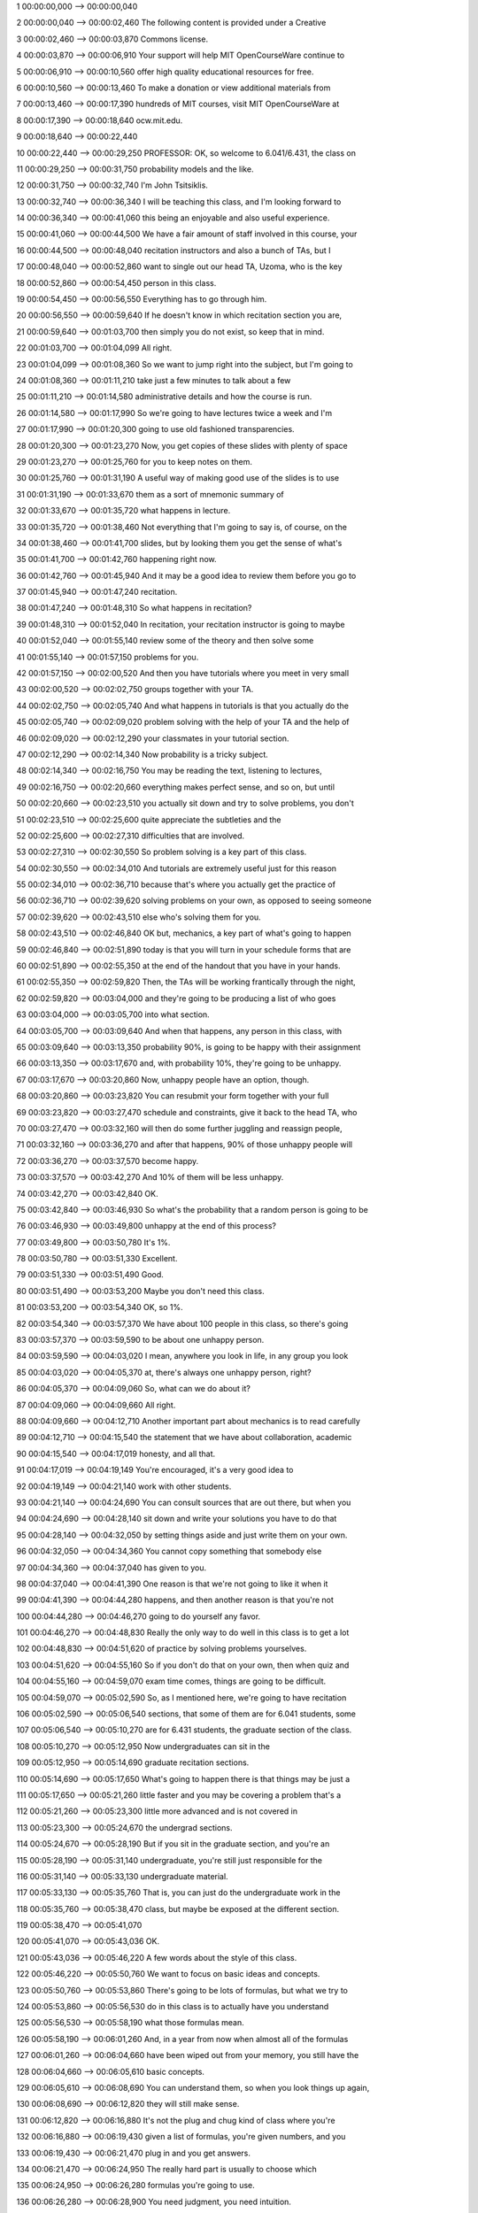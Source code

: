 1
00:00:00,000 --> 00:00:00,040

2
00:00:00,040 --> 00:00:02,460
The following content is
provided under a Creative

3
00:00:02,460 --> 00:00:03,870
Commons license.

4
00:00:03,870 --> 00:00:06,910
Your support will help MIT
OpenCourseWare continue to

5
00:00:06,910 --> 00:00:10,560
offer high quality educational
resources for free.

6
00:00:10,560 --> 00:00:13,460
To make a donation or view
additional materials from

7
00:00:13,460 --> 00:00:17,390
hundreds of MIT courses, visit
MIT OpenCourseWare at

8
00:00:17,390 --> 00:00:18,640
ocw.mit.edu.

9
00:00:18,640 --> 00:00:22,440

10
00:00:22,440 --> 00:00:29,250
PROFESSOR: OK, so welcome to
6.041/6.431, the class on

11
00:00:29,250 --> 00:00:31,750
probability models
and the like.

12
00:00:31,750 --> 00:00:32,740
I'm John Tsitsiklis.

13
00:00:32,740 --> 00:00:36,340
I will be teaching this class,
and I'm looking forward to

14
00:00:36,340 --> 00:00:41,060
this being an enjoyable and
also useful experience.

15
00:00:41,060 --> 00:00:44,500
We have a fair amount of staff
involved in this course, your

16
00:00:44,500 --> 00:00:48,040
recitation instructors and also
a bunch of TAs, but I

17
00:00:48,040 --> 00:00:52,860
want to single out our head
TA, Uzoma, who is the key

18
00:00:52,860 --> 00:00:54,450
person in this class.

19
00:00:54,450 --> 00:00:56,550
Everything has to
go through him.

20
00:00:56,550 --> 00:00:59,640
If he doesn't know in which
recitation section you are,

21
00:00:59,640 --> 00:01:03,700
then simply you do not exist,
so keep that in mind.

22
00:01:03,700 --> 00:01:04,099
All right.

23
00:01:04,099 --> 00:01:08,360
So we want to jump right into
the subject, but I'm going to

24
00:01:08,360 --> 00:01:11,210
take just a few minutes
to talk about a few

25
00:01:11,210 --> 00:01:14,580
administrative details and
how the course is run.

26
00:01:14,580 --> 00:01:17,990
So we're going to have lectures
twice a week and I'm

27
00:01:17,990 --> 00:01:20,300
going to use old fashioned
transparencies.

28
00:01:20,300 --> 00:01:23,270
Now, you get copies of these
slides with plenty of space

29
00:01:23,270 --> 00:01:25,760
for you to keep notes on them.

30
00:01:25,760 --> 00:01:31,190
A useful way of making good use
of the slides is to use

31
00:01:31,190 --> 00:01:33,670
them as a sort of mnemonic
summary of

32
00:01:33,670 --> 00:01:35,720
what happens in lecture.

33
00:01:35,720 --> 00:01:38,460
Not everything that I'm going
to say is, of course, on the

34
00:01:38,460 --> 00:01:41,700
slides, but by looking them you
get the sense of what's

35
00:01:41,700 --> 00:01:42,760
happening right now.

36
00:01:42,760 --> 00:01:45,940
And it may be a good idea to
review them before you go to

37
00:01:45,940 --> 00:01:47,240
recitation.

38
00:01:47,240 --> 00:01:48,310
So what happens in recitation?

39
00:01:48,310 --> 00:01:52,040
In recitation, your recitation
instructor is going to maybe

40
00:01:52,040 --> 00:01:55,140
review some of the theory
and then solve some

41
00:01:55,140 --> 00:01:57,150
problems for you.

42
00:01:57,150 --> 00:02:00,520
And then you have tutorials
where you meet in very small

43
00:02:00,520 --> 00:02:02,750
groups together with your TA.

44
00:02:02,750 --> 00:02:05,740
And what happens in tutorials
is that you actually do the

45
00:02:05,740 --> 00:02:09,020
problem solving with the help
of your TA and the help of

46
00:02:09,020 --> 00:02:12,290
your classmates in your
tutorial section.

47
00:02:12,290 --> 00:02:14,340
Now probability is
a tricky subject.

48
00:02:14,340 --> 00:02:16,750
You may be reading the text,
listening to lectures,

49
00:02:16,750 --> 00:02:20,660
everything makes perfect sense,
and so on, but until

50
00:02:20,660 --> 00:02:23,510
you actually sit down and try
to solve problems, you don't

51
00:02:23,510 --> 00:02:25,600
quite appreciate the
subtleties and the

52
00:02:25,600 --> 00:02:27,310
difficulties that
are involved.

53
00:02:27,310 --> 00:02:30,550
So problem solving is a key
part of this class.

54
00:02:30,550 --> 00:02:34,010
And tutorials are extremely
useful just for this reason

55
00:02:34,010 --> 00:02:36,710
because that's where you
actually get the practice of

56
00:02:36,710 --> 00:02:39,620
solving problems on your own,
as opposed to seeing someone

57
00:02:39,620 --> 00:02:43,510
else who's solving
them for you.

58
00:02:43,510 --> 00:02:46,840
OK but, mechanics, a key part
of what's going to happen

59
00:02:46,840 --> 00:02:51,890
today is that you will turn in
your schedule forms that are

60
00:02:51,890 --> 00:02:55,350
at the end of the handout that
you have in your hands.

61
00:02:55,350 --> 00:02:59,820
Then, the TAs will be working
frantically through the night,

62
00:02:59,820 --> 00:03:04,000
and they're going to be
producing a list of who goes

63
00:03:04,000 --> 00:03:05,700
into what section.

64
00:03:05,700 --> 00:03:09,640
And when that happens, any
person in this class, with

65
00:03:09,640 --> 00:03:13,350
probability 90%, is going to be
happy with their assignment

66
00:03:13,350 --> 00:03:17,670
and, with probability 10%,
they're going to be unhappy.

67
00:03:17,670 --> 00:03:20,860
Now, unhappy people have
an option, though.

68
00:03:20,860 --> 00:03:23,820
You can resubmit your form
together with your full

69
00:03:23,820 --> 00:03:27,470
schedule and constraints, give
it back to the head TA, who

70
00:03:27,470 --> 00:03:32,160
will then do some further
juggling and reassign people,

71
00:03:32,160 --> 00:03:36,270
and after that happens, 90% of
those unhappy people will

72
00:03:36,270 --> 00:03:37,570
become happy.

73
00:03:37,570 --> 00:03:42,270
And 10% of them will
be less unhappy.

74
00:03:42,270 --> 00:03:42,840
OK.

75
00:03:42,840 --> 00:03:46,930
So what's the probability that a
random person is going to be

76
00:03:46,930 --> 00:03:49,800
unhappy at the end
of this process?

77
00:03:49,800 --> 00:03:50,780
It's 1%.

78
00:03:50,780 --> 00:03:51,330
Excellent.

79
00:03:51,330 --> 00:03:51,490
Good.

80
00:03:51,490 --> 00:03:53,200
Maybe you don't need
this class.

81
00:03:53,200 --> 00:03:54,340
OK, so 1%.

82
00:03:54,340 --> 00:03:57,370
We have about 100 people in this
class, so there's going

83
00:03:57,370 --> 00:03:59,590
to be about one unhappy
person.

84
00:03:59,590 --> 00:04:03,020
I mean, anywhere you look in
life, in any group you look

85
00:04:03,020 --> 00:04:05,370
at, there's always one unhappy
person, right?

86
00:04:05,370 --> 00:04:09,060
So, what can we do about it?

87
00:04:09,060 --> 00:04:09,660
All right.

88
00:04:09,660 --> 00:04:12,710
Another important part about
mechanics is to read carefully

89
00:04:12,710 --> 00:04:15,540
the statement that we have about
collaboration, academic

90
00:04:15,540 --> 00:04:17,019
honesty, and all that.

91
00:04:17,019 --> 00:04:19,149
You're encouraged, it's
a very good idea to

92
00:04:19,149 --> 00:04:21,140
work with other students.

93
00:04:21,140 --> 00:04:24,690
You can consult sources that
are out there, but when you

94
00:04:24,690 --> 00:04:28,140
sit down and write your
solutions you have to do that

95
00:04:28,140 --> 00:04:32,050
by setting things aside and just
write them on your own.

96
00:04:32,050 --> 00:04:34,360
You cannot copy something
that somebody else

97
00:04:34,360 --> 00:04:37,040
has given to you.

98
00:04:37,040 --> 00:04:41,390
One reason is that we're not
going to like it when it

99
00:04:41,390 --> 00:04:44,280
happens, and then another reason
is that you're not

100
00:04:44,280 --> 00:04:46,270
going to do yourself
any favor.

101
00:04:46,270 --> 00:04:48,830
Really the only way to do well
in this class is to get a lot

102
00:04:48,830 --> 00:04:51,620
of practice by solving
problems yourselves.

103
00:04:51,620 --> 00:04:55,160
So if you don't do that on your
own, then when quiz and

104
00:04:55,160 --> 00:04:59,070
exam time comes, things are
going to be difficult.

105
00:04:59,070 --> 00:05:02,590
So, as I mentioned here, we're
going to have recitation

106
00:05:02,590 --> 00:05:06,540
sections, that some of them are
for 6.041 students, some

107
00:05:06,540 --> 00:05:10,270
are for 6.431 students, the
graduate section of the class.

108
00:05:10,270 --> 00:05:12,950
Now undergraduates
can sit in the

109
00:05:12,950 --> 00:05:14,690
graduate recitation sections.

110
00:05:14,690 --> 00:05:17,650
What's going to happen there is
that things may be just a

111
00:05:17,650 --> 00:05:21,260
little faster and you may be
covering a problem that's a

112
00:05:21,260 --> 00:05:23,300
little more advanced and
is not covered in

113
00:05:23,300 --> 00:05:24,670
the undergrad sections.

114
00:05:24,670 --> 00:05:28,190
But if you sit in the graduate
section, and you're an

115
00:05:28,190 --> 00:05:31,140
undergraduate, you're still
just responsible for the

116
00:05:31,140 --> 00:05:33,130
undergraduate material.

117
00:05:33,130 --> 00:05:35,760
That is, you can just do the
undergraduate work in the

118
00:05:35,760 --> 00:05:38,470
class, but maybe be exposed
at the different section.

119
00:05:38,470 --> 00:05:41,070

120
00:05:41,070 --> 00:05:43,036
OK.

121
00:05:43,036 --> 00:05:46,220
A few words about the
style of this class.

122
00:05:46,220 --> 00:05:50,760
We want to focus on basic
ideas and concepts.

123
00:05:50,760 --> 00:05:53,860
There's going to be lots of
formulas, but what we try to

124
00:05:53,860 --> 00:05:56,530
do in this class is to actually
have you understand

125
00:05:56,530 --> 00:05:58,190
what those formulas mean.

126
00:05:58,190 --> 00:06:01,260
And, in a year from now when
almost all of the formulas

127
00:06:01,260 --> 00:06:04,660
have been wiped out from your
memory, you still have the

128
00:06:04,660 --> 00:06:05,610
basic concepts.

129
00:06:05,610 --> 00:06:08,690
You can understand them, so when
you look things up again,

130
00:06:08,690 --> 00:06:12,820
they will still make sense.

131
00:06:12,820 --> 00:06:16,880
It's not the plug and chug kind
of class where you're

132
00:06:16,880 --> 00:06:19,430
given a list of formulas, you're
given numbers, and you

133
00:06:19,430 --> 00:06:21,470
plug in and you get answers.

134
00:06:21,470 --> 00:06:24,950
The really hard part is usually
to choose which

135
00:06:24,950 --> 00:06:26,280
formulas you're going to use.

136
00:06:26,280 --> 00:06:28,900
You need judgment, you
need intuition.

137
00:06:28,900 --> 00:06:32,400
Lots of probability problems, at
least the interesting ones,

138
00:06:32,400 --> 00:06:34,450
often have lots of different
solutions.

139
00:06:34,450 --> 00:06:37,440
Some are extremely long, some
are extremely short.

140
00:06:37,440 --> 00:06:40,550
The extremely short ones usually
involve some kind of

141
00:06:40,550 --> 00:06:44,320
deeper understanding of what's
going on so that you can pick

142
00:06:44,320 --> 00:06:46,350
a shortcut and use it.

143
00:06:46,350 --> 00:06:48,300
And hopefully you are going
to develop this

144
00:06:48,300 --> 00:06:51,630
skill during this class.

145
00:06:51,630 --> 00:06:56,360
Now, I could spend a lot of time
in this lecture talking

146
00:06:56,360 --> 00:06:58,570
about why the subject
is important.

147
00:06:58,570 --> 00:07:02,270
I'll keep it short because I
think it's almost obvious.

148
00:07:02,270 --> 00:07:05,650
Anything that happens in
life is uncertain.

149
00:07:05,650 --> 00:07:09,080
There's uncertainty anywhere, so
whatever you try to do, you

150
00:07:09,080 --> 00:07:12,550
need to have some way of dealing
or thinking about this

151
00:07:12,550 --> 00:07:13,930
uncertainty.

152
00:07:13,930 --> 00:07:17,110
And the way to do that in a
systematic way is by using the

153
00:07:17,110 --> 00:07:20,110
models that are given to us
by probability theory.

154
00:07:20,110 --> 00:07:22,330
So if you're an engineer and
you're dealing with a

155
00:07:22,330 --> 00:07:25,470
communication system or signal
processing, basically you're

156
00:07:25,470 --> 00:07:28,440
facing a fight against noise.

157
00:07:28,440 --> 00:07:30,380
Noise is random, is uncertain.

158
00:07:30,380 --> 00:07:31,450
How do you model it?

159
00:07:31,450 --> 00:07:33,120
How do you deal with it?

160
00:07:33,120 --> 00:07:36,400
If you're a manager, I guess
you're dealing with customer

161
00:07:36,400 --> 00:07:38,410
demand, which is, of
course, random.

162
00:07:38,410 --> 00:07:41,590
Or you're dealing with the
stock market, which is

163
00:07:41,590 --> 00:07:42,820
definitely random.

164
00:07:42,820 --> 00:07:48,190
Or you play the casino, which
is, again, random, and so on.

165
00:07:48,190 --> 00:07:51,100
And the same goes for pretty
much any other field that you

166
00:07:51,100 --> 00:07:52,880
can think of.

167
00:07:52,880 --> 00:07:57,320
But, independent of which field
you're coming from, the

168
00:07:57,320 --> 00:08:00,630
basic concepts and tools are
really all the same.

169
00:08:00,630 --> 00:08:04,080
So you may see in bookstores
that there are books,

170
00:08:04,080 --> 00:08:07,010
probability for scientists,
probability for engineers,

171
00:08:07,010 --> 00:08:09,900
probability for social
scientists, probability for

172
00:08:09,900 --> 00:08:11,440
astrologists.

173
00:08:11,440 --> 00:08:14,880
Well, what all those books have
inside them is exactly

174
00:08:14,880 --> 00:08:18,040
the same models, the same
equations, the same problems.

175
00:08:18,040 --> 00:08:21,510
They just make them somewhat
different word problems.

176
00:08:21,510 --> 00:08:26,000
The basic concepts are just one
and the same, and we'll

177
00:08:26,000 --> 00:08:30,420
take this as an excuse for not
going too much into specific

178
00:08:30,420 --> 00:08:31,960
domain applications.

179
00:08:31,960 --> 00:08:35,260
We will have problems and
examples that are motivated,

180
00:08:35,260 --> 00:08:38,140
in some loose sense, from
real world situations.

181
00:08:38,140 --> 00:08:42,030
But we're not really trying in
this class to develop the

182
00:08:42,030 --> 00:08:46,220
skills for domain-specific
problems.

183
00:08:46,220 --> 00:08:49,660
Rather, we're going to try to
stick to general understanding

184
00:08:49,660 --> 00:08:52,390
of the subject.

185
00:08:52,390 --> 00:08:52,760
OK.

186
00:08:52,760 --> 00:08:57,280
So the next slide, of which you
do have in your handout,

187
00:08:57,280 --> 00:09:01,080
gives you a few more details
about the class.

188
00:09:01,080 --> 00:09:04,540
Maybe one thing to comment here
is that you do need to

189
00:09:04,540 --> 00:09:06,370
read the text.

190
00:09:06,370 --> 00:09:09,420
And with calculus books, perhaps
you can live with a

191
00:09:09,420 --> 00:09:12,640
just a two page summary of all
of the interesting formulas in

192
00:09:12,640 --> 00:09:18,050
calculus, and you can get by
just with those formulas.

193
00:09:18,050 --> 00:09:20,430
But here, because we want
to develop concepts and

194
00:09:20,430 --> 00:09:24,260
intuition, actually reading
words, as opposed to just

195
00:09:24,260 --> 00:09:27,430
browsing through equations,
does make a difference.

196
00:09:27,430 --> 00:09:30,250
In the beginning, the class
is kind of easy.

197
00:09:30,250 --> 00:09:32,820
When we deal with discrete
probability, that's the

198
00:09:32,820 --> 00:09:37,320
material until our first quiz,
and some of you may get by

199
00:09:37,320 --> 00:09:40,710
without being too systematic
about following the material.

200
00:09:40,710 --> 00:09:43,970
But it does get substantially
harder afterwards.

201
00:09:43,970 --> 00:09:48,110
And I would keep restating that
you do have to read the

202
00:09:48,110 --> 00:09:52,460
text to really understand
the material.

203
00:09:52,460 --> 00:09:52,980
OK.

204
00:09:52,980 --> 00:09:57,850
So now we can start with the
real part of the lecture.

205
00:09:57,850 --> 00:10:01,670
Let us set the goals
for today.

206
00:10:01,670 --> 00:10:05,890
So probability, or probability
theory, is a framework for

207
00:10:05,890 --> 00:10:09,870
dealing with uncertainty, for
dealing with situations in

208
00:10:09,870 --> 00:10:12,200
which we have some kind
of randomness.

209
00:10:12,200 --> 00:10:16,300
So what we want to do is, by the
end of today's lecture, to

210
00:10:16,300 --> 00:10:21,910
give you anything that you need
to know how to set up

211
00:10:21,910 --> 00:10:23,970
what does it take to set up
a probabilistic model.

212
00:10:23,970 --> 00:10:28,390
And what are the basic rules of
the game for dealing with

213
00:10:28,390 --> 00:10:30,520
probabilistic models?

214
00:10:30,520 --> 00:10:32,780
So, by the end of this lecture,
you will have

215
00:10:32,780 --> 00:10:34,750
essentially recovered
half of this

216
00:10:34,750 --> 00:10:36,860
semester's tuition, right?

217
00:10:36,860 --> 00:10:39,040
So we're going to talk
about probabilistic

218
00:10:39,040 --> 00:10:40,820
models in more detail--

219
00:10:40,820 --> 00:10:43,920
the sample space, which is
basically a description of all

220
00:10:43,920 --> 00:10:47,410
the things that may happen
during a random experiment,

221
00:10:47,410 --> 00:10:50,940
and the probability law, which
describes our beliefs about

222
00:10:50,940 --> 00:10:53,710
which outcomes are more
likely to occur

223
00:10:53,710 --> 00:10:56,080
compared to other outcomes.

224
00:10:56,080 --> 00:10:59,130
Probability laws have to obey
certain properties that we

225
00:10:59,130 --> 00:11:00,640
call the axioms of
probability.

226
00:11:00,640 --> 00:11:04,640
So the main part of today's
lecture is to describe those

227
00:11:04,640 --> 00:11:09,350
axioms, which are the rules of
the game, and consider a few

228
00:11:09,350 --> 00:11:12,770
really trivial examples.

229
00:11:12,770 --> 00:11:15,370
OK, so let's start
with our agenda.

230
00:11:15,370 --> 00:11:18,080
The first piece in a
probabilistic model is a

231
00:11:18,080 --> 00:11:21,850
description of the sample
space of an experiment.

232
00:11:21,850 --> 00:11:27,470
So we do an experiment, and by
experiment we just mean that

233
00:11:27,470 --> 00:11:30,270
just something happens
out there.

234
00:11:30,270 --> 00:11:33,300
And that something that happens,
it could be flipping

235
00:11:33,300 --> 00:11:39,320
a coin, or it could be rolling
a dice, or it could be doing

236
00:11:39,320 --> 00:11:41,550
something in a card game.

237
00:11:41,550 --> 00:11:44,190
So we fix a particular
experiment.

238
00:11:44,190 --> 00:11:48,780
And we come up with a list of
all the possible things that

239
00:11:48,780 --> 00:11:51,090
may happen during
this experiment.

240
00:11:51,090 --> 00:11:54,880
So we write down a list of all
the possible outcomes.

241
00:11:54,880 --> 00:11:57,830
So here's a list of all the
possible outcomes of the

242
00:11:57,830 --> 00:11:59,050
experiment.

243
00:11:59,050 --> 00:12:02,730
I use the word "list," but, if
you want to be a little more

244
00:12:02,730 --> 00:12:06,730
formal, it's better to think
of that list as a set.

245
00:12:06,730 --> 00:12:08,630
So we have a set.

246
00:12:08,630 --> 00:12:11,000
That set is our sample space.

247
00:12:11,000 --> 00:12:14,840
And it's a set whose elements
are the possible outcomes of

248
00:12:14,840 --> 00:12:15,920
the experiment.

249
00:12:15,920 --> 00:12:18,530
So, for example, if you're
dealing with flipping a coin,

250
00:12:18,530 --> 00:12:22,380
your sample space would be
heads, this is one outcome,

251
00:12:22,380 --> 00:12:24,450
tails is one outcome.

252
00:12:24,450 --> 00:12:27,540
And this set, which has two
elements, is the sample space

253
00:12:27,540 --> 00:12:29,260
of the experiment.

254
00:12:29,260 --> 00:12:29,670
OK.

255
00:12:29,670 --> 00:12:33,260
What do we need to think about
when we're setting up the

256
00:12:33,260 --> 00:12:34,430
sample space?

257
00:12:34,430 --> 00:12:36,690
First, the list should be
mutually exclusive,

258
00:12:36,690 --> 00:12:37,830
collectively exhaustive.

259
00:12:37,830 --> 00:12:39,150
What does that mean?

260
00:12:39,150 --> 00:12:42,490
Collectively exhaustive means
that, no matter what happens

261
00:12:42,490 --> 00:12:45,730
in the experiment, you're
going to get one of the

262
00:12:45,730 --> 00:12:47,700
outcomes inside here.

263
00:12:47,700 --> 00:12:51,010
So you have not forgotten any
of the possibilities of what

264
00:12:51,010 --> 00:12:53,020
may happen in the experiment.

265
00:12:53,020 --> 00:12:57,720
Mutually exclusive means that
if this happens, then that

266
00:12:57,720 --> 00:12:58,870
cannot happen.

267
00:12:58,870 --> 00:13:01,580
So at the end of the experiment,
you should be able

268
00:13:01,580 --> 00:13:06,570
to point out to me just one,
exactly one, of these outcomes

269
00:13:06,570 --> 00:13:10,660
and say, this is the outcome
that happened.

270
00:13:10,660 --> 00:13:11,040
OK.

271
00:13:11,040 --> 00:13:13,690
So these are sort of
basic requirements.

272
00:13:13,690 --> 00:13:16,540
There's another requirement
which is a little more loose.

273
00:13:16,540 --> 00:13:19,150
When you set up your sample
space, sometimes you do have

274
00:13:19,150 --> 00:13:23,530
some freedom about the details
of how you're going to

275
00:13:23,530 --> 00:13:24,900
describe it.

276
00:13:24,900 --> 00:13:27,160
And the question is,
how much detail are

277
00:13:27,160 --> 00:13:28,730
you going to include?

278
00:13:28,730 --> 00:13:31,880
So let's take this coin flipping
experiment and think

279
00:13:31,880 --> 00:13:34,070
of the following sample space.

280
00:13:34,070 --> 00:13:37,825
One possible outcome is heads,
a second possible outcome is

281
00:13:37,825 --> 00:13:44,000
tails and it's raining, and the
third possible outcome is

282
00:13:44,000 --> 00:13:45,500
tails and it's not raining.

283
00:13:45,500 --> 00:13:49,180

284
00:13:49,180 --> 00:13:52,760
So this is another possible
sample space for the

285
00:13:52,760 --> 00:13:56,910
experiment where I flip
a coin just once.

286
00:13:56,910 --> 00:13:58,330
It's a legitimate one.

287
00:13:58,330 --> 00:14:01,600
These three possibilities are
mutually exclusive and

288
00:14:01,600 --> 00:14:03,470
collectively exhaustive.

289
00:14:03,470 --> 00:14:05,410
Which one is the right
sample space?

290
00:14:05,410 --> 00:14:08,440
Is it this one or that one?

291
00:14:08,440 --> 00:14:12,020
Well, if you think that my coin
flipping inside this room

292
00:14:12,020 --> 00:14:15,690
is completely unrelated to the
weather outside, then you're

293
00:14:15,690 --> 00:14:18,470
going to stick with
this sample space.

294
00:14:18,470 --> 00:14:22,080
If, on the other hand, you have
some superstitious belief

295
00:14:22,080 --> 00:14:27,180
that maybe rain has an effect
on my coins, you might work

296
00:14:27,180 --> 00:14:29,520
with the sample space
of this kind.

297
00:14:29,520 --> 00:14:33,190
So you probably wouldn't do
that, but it's a legitimate

298
00:14:33,190 --> 00:14:35,370
option, strictly speaking.

299
00:14:35,370 --> 00:14:38,900
Now this example is a little bit
on the frivolous side, but

300
00:14:38,900 --> 00:14:42,600
the issue that comes up here is
a basic one that shows up

301
00:14:42,600 --> 00:14:44,700
anywhere in science
and engineering.

302
00:14:44,700 --> 00:14:48,150
Whenever you're dealing with a
model or with a situation,

303
00:14:48,150 --> 00:14:50,645
there are zillions of details
in that situation.

304
00:14:50,645 --> 00:14:54,350
And when you come up with a
model, you choose some of

305
00:14:54,350 --> 00:14:58,220
those details that you keep in
your model, and some that you

306
00:14:58,220 --> 00:15:00,060
say, well, these
are irrelevant.

307
00:15:00,060 --> 00:15:03,780
Or maybe there are small
effects, I can neglect them,

308
00:15:03,780 --> 00:15:05,970
and you keep them outside
your model.

309
00:15:05,970 --> 00:15:09,420
So when you go to the real
world, there's definitely an

310
00:15:09,420 --> 00:15:12,950
element of art and some judgment
that you need to do

311
00:15:12,950 --> 00:15:15,930
in order to set up an
appropriate sample space.

312
00:15:15,930 --> 00:15:20,270

313
00:15:20,270 --> 00:15:23,310
So, an easy example now.

314
00:15:23,310 --> 00:15:26,000
So of course, the elementary
examples are

315
00:15:26,000 --> 00:15:29,420
coins, cards, and dice.

316
00:15:29,420 --> 00:15:30,840
So let's deal with dice.

317
00:15:30,840 --> 00:15:34,550
But to keep the diagram small,
instead of a six-sided die,

318
00:15:34,550 --> 00:15:38,270
we're going to think about the
die that only has four faces.

319
00:15:38,270 --> 00:15:40,220
So you can do that with
a tetrahedron,

320
00:15:40,220 --> 00:15:41,150
doesn't really matter.

321
00:15:41,150 --> 00:15:44,110
Basically, it's a die that when
you roll it, you get a

322
00:15:44,110 --> 00:15:47,360
result which is one,
two, three or four.

323
00:15:47,360 --> 00:15:50,860
However, the experiment that I'm
going to think about will

324
00:15:50,860 --> 00:15:55,770
consist of two rolls
of a dice.

325
00:15:55,770 --> 00:15:57,600
A crucial point here--

326
00:15:57,600 --> 00:16:01,580
I'm rolling the die twice, but
I'm thinking of this as just

327
00:16:01,580 --> 00:16:06,370
one experiment, not two
different experiments, not a

328
00:16:06,370 --> 00:16:10,110
repetition twice of the
same experiment.

329
00:16:10,110 --> 00:16:12,040
So it's one big experiment.

330
00:16:12,040 --> 00:16:15,190
During that big experiment
various things could happen,

331
00:16:15,190 --> 00:16:17,910
such as I'm rolling the
die once, and then I'm

332
00:16:17,910 --> 00:16:20,384
rolling the die twice.

333
00:16:20,384 --> 00:16:22,450
OK.

334
00:16:22,450 --> 00:16:25,280
So what's the sample space
for that experiment?

335
00:16:25,280 --> 00:16:27,020
Well, the sample space
consists of

336
00:16:27,020 --> 00:16:28,700
the possible outcomes.

337
00:16:28,700 --> 00:16:33,220
One possible outcome is that
your first roll resulted in

338
00:16:33,220 --> 00:16:36,670
two and the second roll
resulted in three.

339
00:16:36,670 --> 00:16:40,950
In which case, the outcome that
you get is this one, a

340
00:16:40,950 --> 00:16:42,840
two followed by three.

341
00:16:42,840 --> 00:16:45,840
This is one possible outcome.

342
00:16:45,840 --> 00:16:49,750
The way I'm describing things,
this outcome is to be

343
00:16:49,750 --> 00:16:54,130
distinguished from this outcome
here, where a three is

344
00:16:54,130 --> 00:16:56,656
followed by two.

345
00:16:56,656 --> 00:17:00,500
If you're playing backgammon, it
doesn't matter which one of

346
00:17:00,500 --> 00:17:02,250
the two happened.

347
00:17:02,250 --> 00:17:05,819
But if you're dealing with a
probabilistic model that you

348
00:17:05,819 --> 00:17:08,530
want to keep track of everything
that happens in

349
00:17:08,530 --> 00:17:12,829
this composite experiment, there
are good reasons for

350
00:17:12,829 --> 00:17:15,859
distinguishing between
these two outcomes.

351
00:17:15,859 --> 00:17:18,609
I mean, when this happens,
it's definitely something

352
00:17:18,609 --> 00:17:20,220
different from that happening.

353
00:17:20,220 --> 00:17:22,900
A two followed by a three is
different from a three

354
00:17:22,900 --> 00:17:24,349
followed by a two.

355
00:17:24,349 --> 00:17:27,700
So this is the correct sample
space for this experiment

356
00:17:27,700 --> 00:17:29,890
where we roll the die twice.

357
00:17:29,890 --> 00:17:32,980
It has a total of 16 elements
and it's, of

358
00:17:32,980 --> 00:17:35,840
course, a finite set.

359
00:17:35,840 --> 00:17:39,960
Sometimes, instead of describing
sample spaces in

360
00:17:39,960 --> 00:17:44,250
terms of lists, or sets, or
diagrams of this kind, it's

361
00:17:44,250 --> 00:17:46,930
useful to describe
the experiment in

362
00:17:46,930 --> 00:17:48,660
some sequential way.

363
00:17:48,660 --> 00:17:50,950
Whenever you have an experiment
that consists of

364
00:17:50,950 --> 00:17:55,790
multiple stages, it might be
useful, at least visually, to

365
00:17:55,790 --> 00:17:59,940
give a diagram that shows you
how those stages evolve.

366
00:17:59,940 --> 00:18:04,080
And that's what we do by using
a sequential description or a

367
00:18:04,080 --> 00:18:08,390
tree-based description by
drawing a tree of the possible

368
00:18:08,390 --> 00:18:11,250
evolutions during
our experiment.

369
00:18:11,250 --> 00:18:14,890
So in this tree, I'm thinking
of a first stage in which I

370
00:18:14,890 --> 00:18:18,600
roll the first die, and there
are four possible results,

371
00:18:18,600 --> 00:18:20,520
one, two, three and
four.and 4.

372
00:18:20,520 --> 00:18:24,310
And, given what happened, let's
say in the first roll,

373
00:18:24,310 --> 00:18:26,050
suppose I got a one.

374
00:18:26,050 --> 00:18:28,980
Then I'm rolling the second
dice, and there are four

375
00:18:28,980 --> 00:18:32,060
possibilities for what may
happen to the second die.

376
00:18:32,060 --> 00:18:33,570
And the possible results
are one, tow,

377
00:18:33,570 --> 00:18:36,010
three and four again.

378
00:18:36,010 --> 00:18:38,860
So what's the relation between
the two diagrams?

379
00:18:38,860 --> 00:18:42,910
Well, for example, the outcome
two followed by three

380
00:18:42,910 --> 00:18:46,940
corresponds to this
path on the tree.

381
00:18:46,940 --> 00:18:50,550
So this path corresponds to
two followed by a three.

382
00:18:50,550 --> 00:18:54,200
Any path is associated to a
particular outcome, any

383
00:18:54,200 --> 00:18:57,360
outcome is associated to
a particular path.

384
00:18:57,360 --> 00:19:00,370
And, instead of paths, you may
want to think in terms of the

385
00:19:00,370 --> 00:19:01,990
leaves of this diagram.

386
00:19:01,990 --> 00:19:05,740
Same thing, think of each one
of the leaves as being one

387
00:19:05,740 --> 00:19:07,980
possible outcome.

388
00:19:07,980 --> 00:19:11,160
And of course we have 16
outcomes here, we have 16

389
00:19:11,160 --> 00:19:12,790
outcomes here.

390
00:19:12,790 --> 00:19:15,920
Maybe you noticed the subtlety
that I used in my language.

391
00:19:15,920 --> 00:19:18,810
I said I rolled the first
dice and the result

392
00:19:18,810 --> 00:19:20,580
that I get is a two.

393
00:19:20,580 --> 00:19:23,700
I didn't use the word "outcome."
I want to reserve

394
00:19:23,700 --> 00:19:28,960
the word "outcome" to mean the
overall outcome at the end of

395
00:19:28,960 --> 00:19:30,570
the overall experiment.

396
00:19:30,570 --> 00:19:36,300
So "2, 3" is the outcome
of the experiment.

397
00:19:36,300 --> 00:19:38,910
The experiment consisted
of stages.

398
00:19:38,910 --> 00:19:41,620
Two was the result in the first
stage, three was the

399
00:19:41,620 --> 00:19:43,370
result in the second stage.

400
00:19:43,370 --> 00:19:45,720
You put all those results
together, and

401
00:19:45,720 --> 00:19:47,520
you get your outcome.

402
00:19:47,520 --> 00:19:53,550
OK, perhaps we are splitting
hairs here, but it's useful to

403
00:19:53,550 --> 00:19:56,470
keep the concepts right.

404
00:19:56,470 --> 00:19:59,780
What's special about this
example is that, besides being

405
00:19:59,780 --> 00:20:03,230
trivial, it has a sample
space which is finite.

406
00:20:03,230 --> 00:20:06,000
There's 16 possible
total outcomes.

407
00:20:06,000 --> 00:20:09,210
Not every experiment has
a finite sample space.

408
00:20:09,210 --> 00:20:12,840
Here's an experiment in which
the sample space is infinite.

409
00:20:12,840 --> 00:20:17,690
So you are playing darts and
the target is this square.

410
00:20:17,690 --> 00:20:21,740
And you're perfect at that game,
so you're sure that your

411
00:20:21,740 --> 00:20:26,010
darts will always fall
inside the square.

412
00:20:26,010 --> 00:20:29,130
So, but where exactly your dart
would fall inside that

413
00:20:29,130 --> 00:20:31,180
square, that itself is random.

414
00:20:31,180 --> 00:20:32,880
We don't know what
it's going to be.

415
00:20:32,880 --> 00:20:34,300
It's uncertain.

416
00:20:34,300 --> 00:20:38,090
So all the possible points
inside the square are possible

417
00:20:38,090 --> 00:20:39,710
outcomes of the experiment.

418
00:20:39,710 --> 00:20:43,060
So a typical outcome of the
experiment is going to a pair

419
00:20:43,060 --> 00:20:46,490
of numbers, x,y, where x
and y are real numbers

420
00:20:46,490 --> 00:20:48,280
between zero and one.

421
00:20:48,280 --> 00:20:51,390
Now there's infinitely many
real numbers, there's

422
00:20:51,390 --> 00:20:55,270
infinitely many points in the
square, so this is an example

423
00:20:55,270 --> 00:20:58,740
in which our sample space
is an infinite set.

424
00:20:58,740 --> 00:21:01,670

425
00:21:01,670 --> 00:21:06,910
OK, so we're going to revisit
this example a little later.

426
00:21:06,910 --> 00:21:11,790
So these are two examples of
what the sample space might be

427
00:21:11,790 --> 00:21:13,730
in simple experiments.

428
00:21:13,730 --> 00:21:18,240
Now, the more important order of
business is now to look at

429
00:21:18,240 --> 00:21:21,800
those possible outcomes and to
make some statements about

430
00:21:21,800 --> 00:21:23,910
their relative likelihoods.

431
00:21:23,910 --> 00:21:26,780
Which outcome is more
likely to occur

432
00:21:26,780 --> 00:21:29,060
compared to the others?

433
00:21:29,060 --> 00:21:32,510
And the way we do this
is by assigning

434
00:21:32,510 --> 00:21:36,210
probabilities to the outcomes.

435
00:21:36,210 --> 00:21:38,590
Well, not exactly.

436
00:21:38,590 --> 00:21:42,440
Suppose that all you were to do
was to assign probabilities

437
00:21:42,440 --> 00:21:44,320
to individual outcomes.

438
00:21:44,320 --> 00:21:49,200
If you go back to this example,
and you consider one

439
00:21:49,200 --> 00:21:52,250
particular outcome-- let's
say this point--

440
00:21:52,250 --> 00:21:55,620
what would be the probability
that you hit exactly this

441
00:21:55,620 --> 00:21:58,640
point to infinite precision?

442
00:21:58,640 --> 00:22:01,070
Intuitively, that probability
would be zero.

443
00:22:01,070 --> 00:22:05,630
So any individual point in this
diagram in any reasonable

444
00:22:05,630 --> 00:22:08,520
model should have zero
probability.

445
00:22:08,520 --> 00:22:11,870
So if you just tell me that
any individual outcome has

446
00:22:11,870 --> 00:22:14,440
zero probability, you're
not really telling me

447
00:22:14,440 --> 00:22:17,030
much to work with.

448
00:22:17,030 --> 00:22:20,910
For that reason, what instead
we're going to do is to assign

449
00:22:20,910 --> 00:22:25,150
probabilities to subsets of the
sample space, as opposed

450
00:22:25,150 --> 00:22:29,170
to assigning probabilities
to individual outcomes.

451
00:22:29,170 --> 00:22:32,410
So here's the picture.

452
00:22:32,410 --> 00:22:36,890
We have our sample space,
which is omega, and we

453
00:22:36,890 --> 00:22:39,690
consider some subset of
the sample space.

454
00:22:39,690 --> 00:22:45,820
Call it A. And I want to assign
a number, a numerical

455
00:22:45,820 --> 00:22:50,720
probability, to this particular
subset which

456
00:22:50,720 --> 00:22:56,950
represents my belief about how
likely this set is to occur.

457
00:22:56,950 --> 00:22:57,340
OK.

458
00:22:57,340 --> 00:23:01,250
What do we mean "to occur?"
And I'm introducing here a

459
00:23:01,250 --> 00:23:03,770
language that's being used
in probability theory.

460
00:23:03,770 --> 00:23:07,410
When we talk about subsets of
the sample space, we usually

461
00:23:07,410 --> 00:23:10,470
call them events, as
opposed to subsets.

462
00:23:10,470 --> 00:23:14,480
And the reason is because it
works nicely with the language

463
00:23:14,480 --> 00:23:16,710
that describes what's
going on.

464
00:23:16,710 --> 00:23:19,010
So the outcome is a point.

465
00:23:19,010 --> 00:23:20,540
The outcome is random.

466
00:23:20,540 --> 00:23:26,800
The outcome may be inside this
set, in which case we say that

467
00:23:26,800 --> 00:23:31,270
event A occurred, if we get
an outcome inside here.

468
00:23:31,270 --> 00:23:35,120
Or the outcome may fall outside
the set, in which case

469
00:23:35,120 --> 00:23:38,530
we say that event
A did not occur.

470
00:23:38,530 --> 00:23:42,310
So we're going to assign
probabilities to events.

471
00:23:42,310 --> 00:23:45,630
And now, how should we
do this assignment?

472
00:23:45,630 --> 00:23:49,180
Well, probabilities are meant to
describe your beliefs about

473
00:23:49,180 --> 00:23:52,880
which sets are more likely to
occur versus other sets.

474
00:23:52,880 --> 00:23:55,050
So there's many ways that
you can assign those

475
00:23:55,050 --> 00:23:56,080
probabilities.

476
00:23:56,080 --> 00:23:59,290
But there are some ground
rules for this game.

477
00:23:59,290 --> 00:24:02,990
First, we want probabilities to
be numbers between zero and

478
00:24:02,990 --> 00:24:06,740
one because that's the
usual convention.

479
00:24:06,740 --> 00:24:09,840
So a probability of zero means
we're certain that something

480
00:24:09,840 --> 00:24:10,820
is not going to happen.

481
00:24:10,820 --> 00:24:13,570
Probability of one means that
we're essentially certain that

482
00:24:13,570 --> 00:24:14,870
something's going to happen.

483
00:24:14,870 --> 00:24:17,450
So we want numbers between
zero and one.

484
00:24:17,450 --> 00:24:19,740
We also want a few
other things.

485
00:24:19,740 --> 00:24:23,200
And those few other things are
going to be encapsulated in a

486
00:24:23,200 --> 00:24:25,060
set of axioms.

487
00:24:25,060 --> 00:24:29,030
What "axioms" means in this
context, it's the ground rules

488
00:24:29,030 --> 00:24:31,300
that any legitimate
probabilistic

489
00:24:31,300 --> 00:24:33,410
model should obey.

490
00:24:33,410 --> 00:24:37,080
You have a choice of what kind
of probabilities you use.

491
00:24:37,080 --> 00:24:40,900
But, no matter what you use,
they should obey certain

492
00:24:40,900 --> 00:24:44,740
consistency properties because
if they obey those properties,

493
00:24:44,740 --> 00:24:47,640
then you can go ahead and do
useful calculations and do

494
00:24:47,640 --> 00:24:49,360
some useful reasoning.

495
00:24:49,360 --> 00:24:51,010
So what are these properties?

496
00:24:51,010 --> 00:24:55,060
First, probabilities should
be non-negative.

497
00:24:55,060 --> 00:24:56,590
OK?

498
00:24:56,590 --> 00:24:57,530
That's our convention.

499
00:24:57,530 --> 00:25:00,350
We want probabilities to be
numbers between zero and one.

500
00:25:00,350 --> 00:25:02,130
So they should certainly
be non-negative.

501
00:25:02,130 --> 00:25:04,600
The probability that event
A occurs should be a

502
00:25:04,600 --> 00:25:06,135
non-negative number.

503
00:25:06,135 --> 00:25:08,110
What's the second axiom?

504
00:25:08,110 --> 00:25:13,760
The probability of the entire
sample space is equal to one.

505
00:25:13,760 --> 00:25:15,590
Why does this make sense?

506
00:25:15,590 --> 00:25:20,120
Well, the outcome is certain to
be an element of the sample

507
00:25:20,120 --> 00:25:23,140
space because we set up a
sample space, which is

508
00:25:23,140 --> 00:25:24,660
collectively exhaustive.

509
00:25:24,660 --> 00:25:28,590
No matter what the outcome is,
it's going to be an element of

510
00:25:28,590 --> 00:25:29,350
the sample space.

511
00:25:29,350 --> 00:25:33,710
We're certain that event omega
is going to occur.

512
00:25:33,710 --> 00:25:37,470
Therefore, we represent this
certainty by saying that the

513
00:25:37,470 --> 00:25:41,520
probability of omega
is equal to one.

514
00:25:41,520 --> 00:25:47,180
Pretty straightforward so far.

515
00:25:47,180 --> 00:25:52,240
The more interesting axiom
is the third rule.

516
00:25:52,240 --> 00:25:55,580
Before getting into it,
just a quick reminder.

517
00:25:55,580 --> 00:26:01,950
If you have two sets, A and B,
the intersection of A and B

518
00:26:01,950 --> 00:26:07,220
consists of those elements that
belong both to A and B.

519
00:26:07,220 --> 00:26:09,580
And we denote it this way.

520
00:26:09,580 --> 00:26:11,510
When you think
probabilistically, the way to

521
00:26:11,510 --> 00:26:15,530
think of intersection is by
using the word "and." This

522
00:26:15,530 --> 00:26:21,040
event, this intersection, is the
event that A occurred and

523
00:26:21,040 --> 00:26:22,450
B occurred.

524
00:26:22,450 --> 00:26:26,060
If I get an outcome inside here,
A has occurred and B has

525
00:26:26,060 --> 00:26:27,950
occurred at the same time.

526
00:26:27,950 --> 00:26:31,150
So you may find the word "and"
to be a little more convenient

527
00:26:31,150 --> 00:26:33,680
than the word "intersection."

528
00:26:33,680 --> 00:26:37,360
And similarly, we have some
notation for the union of two

529
00:26:37,360 --> 00:26:42,280
events, which we
write this way.

530
00:26:42,280 --> 00:26:46,250
The union of two sets, or two
events, is the collection of

531
00:26:46,250 --> 00:26:49,370
all the elements that belong
either to the first set, or to

532
00:26:49,370 --> 00:26:51,400
the second, or to both.

533
00:26:51,400 --> 00:26:55,220
When you talk about events, you
can use the word "or." So

534
00:26:55,220 --> 00:26:59,990
this is the event that A
occurred or B occurred.

535
00:26:59,990 --> 00:27:03,350
And this "or" means that it
could also be that both of

536
00:27:03,350 --> 00:27:04,600
them occurred.

537
00:27:04,600 --> 00:27:08,890

538
00:27:08,890 --> 00:27:09,150
OK.

539
00:27:09,150 --> 00:27:11,280
So now that we have this
notation, what does

540
00:27:11,280 --> 00:27:13,835
the third axiom say?

541
00:27:13,835 --> 00:27:19,830
The third axiom says that if we
have two events, A and B,

542
00:27:19,830 --> 00:27:23,140
that have no common elements--

543
00:27:23,140 --> 00:27:29,330
so here's A, here's B,
and perhaps this is

544
00:27:29,330 --> 00:27:31,140
our big sample space.

545
00:27:31,140 --> 00:27:33,470
The two events have no
common elements.

546
00:27:33,470 --> 00:27:36,510
So the intersection of the two
events is the empty set.

547
00:27:36,510 --> 00:27:38,930
There's nothing in their
intersection.

548
00:27:38,930 --> 00:27:43,190
Then, the total probability of
A together with B has to be

549
00:27:43,190 --> 00:27:46,600
equal to the sum of the
individual probabilities.

550
00:27:46,600 --> 00:27:50,510
So the probability that A occurs
or B occurs is equal to

551
00:27:50,510 --> 00:27:52,390
the probability that
A occurs plus the

552
00:27:52,390 --> 00:27:55,040
probability that B occurs.

553
00:27:55,040 --> 00:27:58,860
So think of probability
as being cream cheese.

554
00:27:58,860 --> 00:28:03,020
You have one pound of cream
cheese, the total probability

555
00:28:03,020 --> 00:28:05,340
assigned to the entire
sample space.

556
00:28:05,340 --> 00:28:12,780
And that cream cheese is spread
out over this set.

557
00:28:12,780 --> 00:28:16,380
The probability of A is how much
cream cheese sits on top

558
00:28:16,380 --> 00:28:20,320
of A. Probability of B is how
much sits on top of B. The

559
00:28:20,320 --> 00:28:25,370
probability of A union B is
the total amount of cream

560
00:28:25,370 --> 00:28:29,650
cheese sitting on top of this
and that, which is obviously

561
00:28:29,650 --> 00:28:31,880
the sum of how much is
sitting here and how

562
00:28:31,880 --> 00:28:33,220
much is sitting there.

563
00:28:33,220 --> 00:28:36,110
So probabilities behave
like cream cheese, or

564
00:28:36,110 --> 00:28:38,450
they behave like mass.

565
00:28:38,450 --> 00:28:48,280
For example, if you think of
some material object, the mass

566
00:28:48,280 --> 00:28:51,800
of this set consisting of two
pieces is obviously the sum of

567
00:28:51,800 --> 00:28:53,120
the two masses.

568
00:28:53,120 --> 00:28:55,680
So this property is a
very intuitive one.

569
00:28:55,680 --> 00:28:58,282
It's a pretty natural
one to have.

570
00:28:58,282 --> 00:29:00,640
OK.

571
00:29:00,640 --> 00:29:03,880
Are these axioms enough for
what we want to do?

572
00:29:03,880 --> 00:29:07,670
I mentioned a while ago that
we want probabilities to be

573
00:29:07,670 --> 00:29:10,110
numbers between zero and one.

574
00:29:10,110 --> 00:29:12,400
Here's an axiom that tells you
that probabilities are

575
00:29:12,400 --> 00:29:13,710
non-negative.

576
00:29:13,710 --> 00:29:17,280
Should we have another axiom
that tells us that

577
00:29:17,280 --> 00:29:21,670
probabilities are less
than or equal to one?

578
00:29:21,670 --> 00:29:23,150
It's a desirable property.

579
00:29:23,150 --> 00:29:26,090
We would like to have
it in our hands.

580
00:29:26,090 --> 00:29:29,030
OK, why is it not
in that list?

581
00:29:29,030 --> 00:29:32,850
Well, the people who are in the
axiom making business are

582
00:29:32,850 --> 00:29:35,060
mathematicians and
mathematicians tend to be

583
00:29:35,060 --> 00:29:36,390
pretty laconic.

584
00:29:36,390 --> 00:29:40,020
You don't say something if
you don't have to say it.

585
00:29:40,020 --> 00:29:42,580
And this is the case here.

586
00:29:42,580 --> 00:29:46,660
We don't need that extra axiom
because we can derive it from

587
00:29:46,660 --> 00:29:48,440
the existing axioms.

588
00:29:48,440 --> 00:29:50,590
Here's how it goes.

589
00:29:50,590 --> 00:29:55,180
One is the probability over
the entire sample space.

590
00:29:55,180 --> 00:29:57,450
Here we're using the
second axiom.

591
00:29:57,450 --> 00:30:00,310

592
00:30:00,310 --> 00:30:06,070
Now the sample space consists
of A together with the

593
00:30:06,070 --> 00:30:07,680
complement of A. OK?

594
00:30:07,680 --> 00:30:11,200

595
00:30:11,200 --> 00:30:14,470
When I write the complement of
A, I mean the complement of A

596
00:30:14,470 --> 00:30:16,800
inside of the set omega.

597
00:30:16,800 --> 00:30:21,700
So we have omega, here's A,
here's the complement of A,

598
00:30:21,700 --> 00:30:24,660
and the overall set is omega.

599
00:30:24,660 --> 00:30:25,350
OK.

600
00:30:25,350 --> 00:30:27,520
Now, what's the next step?

601
00:30:27,520 --> 00:30:28,650
What should I do next?

602
00:30:28,650 --> 00:30:31,320
Which axiom should I use?

603
00:30:31,320 --> 00:30:35,350
We use axiom three because a set
and the complement of that

604
00:30:35,350 --> 00:30:36,730
set are disjoint.

605
00:30:36,730 --> 00:30:38,770
They don't have any
common elements.

606
00:30:38,770 --> 00:30:44,050
So axiom three applies and
tells me that this is the

607
00:30:44,050 --> 00:30:48,150
probability of A plus the
probability of A complement.

608
00:30:48,150 --> 00:30:53,970
In particular, the probability
of A is equal to one minus the

609
00:30:53,970 --> 00:30:58,370
probability of A complement,
and this is less

610
00:30:58,370 --> 00:31:00,540
than or equal to one.

611
00:31:00,540 --> 00:31:01,790
Why?

612
00:31:01,790 --> 00:31:03,430

613
00:31:03,430 --> 00:31:06,670
Because probabilities
are non-negative,

614
00:31:06,670 --> 00:31:10,020
by the first axiom.

615
00:31:10,020 --> 00:31:10,310
OK.

616
00:31:10,310 --> 00:31:12,440
So we got the conclusion
that we wanted.

617
00:31:12,440 --> 00:31:16,130
Probabilities are always less
than or equal to one, and this

618
00:31:16,130 --> 00:31:20,230
is a simple consequence of the
three axioms that we have.

619
00:31:20,230 --> 00:31:24,780
This is a really nice argument
because it actually uses each

620
00:31:24,780 --> 00:31:26,560
one of those axioms.

621
00:31:26,560 --> 00:31:29,060
The argument is simple, but you
have to use all of these

622
00:31:29,060 --> 00:31:33,050
three properties to get the
conclusion that you want.

623
00:31:33,050 --> 00:31:33,720
OK.

624
00:31:33,720 --> 00:31:37,140
So we can get interesting things
out of our axioms.

625
00:31:37,140 --> 00:31:40,050
Can we get some more
interesting ones?

626
00:31:40,050 --> 00:31:44,540
How about the union
of three sets?

627
00:31:44,540 --> 00:31:47,000
What kind of probability
should it have?

628
00:31:47,000 --> 00:31:52,870
So here's an event consisting
of three pieces.

629
00:31:52,870 --> 00:31:56,230
And I want to say something
about the probability of A

630
00:31:56,230 --> 00:32:01,780
union B union C. What I would
like to say is that this

631
00:32:01,780 --> 00:32:05,680
probability is equal to the sum
of the three individual

632
00:32:05,680 --> 00:32:07,140
probabilities.

633
00:32:07,140 --> 00:32:08,860
How can I do it?

634
00:32:08,860 --> 00:32:11,080
I have an axiom that
tells me that I can

635
00:32:11,080 --> 00:32:12,760
do it for two events.

636
00:32:12,760 --> 00:32:15,370
I don't have an axiom
for three events.

637
00:32:15,370 --> 00:32:19,210
Well, maybe I can manage things
and still be able to

638
00:32:19,210 --> 00:32:20,620
use that axiom.

639
00:32:20,620 --> 00:32:22,700
And here's the trick.

640
00:32:22,700 --> 00:32:28,000
The union of three sets, you can
think of it as forming the

641
00:32:28,000 --> 00:32:32,560
union of the first two sets and
then taking the union with

642
00:32:32,560 --> 00:32:35,670
the third set.

643
00:32:35,670 --> 00:32:36,530
OK?

644
00:32:36,530 --> 00:32:39,150
So taking unions, you can
take the unions in any

645
00:32:39,150 --> 00:32:40,440
order that you want.

646
00:32:40,440 --> 00:32:44,580
So here we have the
union of two sets.

647
00:32:44,580 --> 00:32:49,630
Now, ABC are disjoint,
by assumption or

648
00:32:49,630 --> 00:32:51,780
that's how I drew it.

649
00:32:51,780 --> 00:32:55,950
So if A, B, and C are disjoint,
then A union B is

650
00:32:55,950 --> 00:32:59,790
disjoint from C. So here
we have the union of

651
00:32:59,790 --> 00:33:01,400
two disjoint sets.

652
00:33:01,400 --> 00:33:05,380
So by the additivity axiom, the
probability of that the

653
00:33:05,380 --> 00:33:08,960
union is going to be the
probability of the first set

654
00:33:08,960 --> 00:33:12,000
plus the probability
of the second set.

655
00:33:12,000 --> 00:33:15,950
And now I can use the additivity
axiom once more to

656
00:33:15,950 --> 00:33:20,330
write that this is probability
of A plus probability of B

657
00:33:20,330 --> 00:33:25,220
plus probability of C. So by
using this axiom which was

658
00:33:25,220 --> 00:33:28,940
stated for two sets, we can
actually derive a similar

659
00:33:28,940 --> 00:33:32,450
property for the union of
three disjoint sets.

660
00:33:32,450 --> 00:33:34,640
And then you can repeat
this argument as many

661
00:33:34,640 --> 00:33:35,940
times as you want.

662
00:33:35,940 --> 00:33:39,050
It's valid for the union of
ten disjoint sets, for the

663
00:33:39,050 --> 00:33:42,830
union of a hundred disjoint
sets, for the union of any

664
00:33:42,830 --> 00:33:44,910
finite number of sets.

665
00:33:44,910 --> 00:33:53,210
So if A1 up to An are disjoint,
then the probability

666
00:33:53,210 --> 00:33:59,490
of A1 union An is equal to the
sum of the probabilities of

667
00:33:59,490 --> 00:34:01,500
the individual sets.

668
00:34:01,500 --> 00:34:04,180

669
00:34:04,180 --> 00:34:05,740
OK.

670
00:34:05,740 --> 00:34:08,710
Special case of this
is when we're

671
00:34:08,710 --> 00:34:10,790
dealing with finite sets.

672
00:34:10,790 --> 00:34:14,300
Suppose I have just a finite
set of outcomes.

673
00:34:14,300 --> 00:34:17,880
I put them together in a set
and I'm interested in the

674
00:34:17,880 --> 00:34:19,630
probability of that set.

675
00:34:19,630 --> 00:34:22,050
So here's our sample space.

676
00:34:22,050 --> 00:34:26,840
There's lots of outcomes, but
I'm taking a few of these and

677
00:34:26,840 --> 00:34:30,120
I form a set out of them.

678
00:34:30,120 --> 00:34:32,920
This is a set consisting
of, in this

679
00:34:32,920 --> 00:34:34,760
picture, three elements.

680
00:34:34,760 --> 00:34:38,260
In general, it consists
of k elements.

681
00:34:38,260 --> 00:34:43,650
Now, a finite set, I can write
it as a union of single

682
00:34:43,650 --> 00:34:44,889
element sets.

683
00:34:44,889 --> 00:34:49,080
So this set here is the union
of this one element set,

684
00:34:49,080 --> 00:34:52,800
together with this one element
set together with that one

685
00:34:52,800 --> 00:34:53,980
element set.

686
00:34:53,980 --> 00:34:56,770
So the total probability of this
set is going to be the

687
00:34:56,770 --> 00:35:02,510
sum of the probabilities of
the one element sets.

688
00:35:02,510 --> 00:35:08,030
Now, probability of a one
element set, you need to use

689
00:35:08,030 --> 00:35:10,010
the brackets here because
probabilities

690
00:35:10,010 --> 00:35:12,260
are assigned to sets.

691
00:35:12,260 --> 00:35:16,190
But this gets kind of tedious,
so here one abuses notation a

692
00:35:16,190 --> 00:35:19,920
little bit and we get rid of
those brackets and just write

693
00:35:19,920 --> 00:35:24,030
probability of this single,
individual outcome.

694
00:35:24,030 --> 00:35:28,510
In any case, conclusion from
this exercise is that the

695
00:35:28,510 --> 00:35:33,410
total probability of a finite
collection of possible

696
00:35:33,410 --> 00:35:37,070
outcomes, the total probability
is equal to the

697
00:35:37,070 --> 00:35:42,190
sum of the probabilities
of individual elements.

698
00:35:42,190 --> 00:35:46,460
So these are basically the
axioms of probability theory.

699
00:35:46,460 --> 00:35:49,970
Or, well, they're almost
the axioms.

700
00:35:49,970 --> 00:35:53,060
There are some subtleties
that are involved here.

701
00:35:53,060 --> 00:35:58,650
One subtlety is that this axiom
here doesn't quite do

702
00:35:58,650 --> 00:36:01,340
the job for everything
we would like to do.

703
00:36:01,340 --> 00:36:03,030
And we're going to come
back to this at

704
00:36:03,030 --> 00:36:05,080
the end of the lecture.

705
00:36:05,080 --> 00:36:10,380
A second subtlety has to
do with weird sets.

706
00:36:10,380 --> 00:36:13,570
We said that an event is a
subset of the sample space and

707
00:36:13,570 --> 00:36:16,712
we assign probabilities
to events.

708
00:36:16,712 --> 00:36:19,990
Does this mean that we are going
to assign probability to

709
00:36:19,990 --> 00:36:23,500
every possible subset
of the sample space?

710
00:36:23,500 --> 00:36:26,660
Ideally, we would
wish to do that.

711
00:36:26,660 --> 00:36:29,580
Unfortunately, this is
not always possible.

712
00:36:29,580 --> 00:36:35,010
If you take a sample space, such
as the square, the square

713
00:36:35,010 --> 00:36:38,560
has nice subsets, those that you
can describe by cutting it

714
00:36:38,560 --> 00:36:40,220
with lines and so on.

715
00:36:40,220 --> 00:36:45,540
But it does have some very ugly
subsets, as well, that

716
00:36:45,540 --> 00:36:48,870
are impossible to visualize,
impossible to imagine, but

717
00:36:48,870 --> 00:36:50,030
they do exist.

718
00:36:50,030 --> 00:36:53,710
And those very weird sets are
such that there's no way to

719
00:36:53,710 --> 00:36:56,750
assign probabilities to them
in a way that's consistent

720
00:36:56,750 --> 00:36:58,630
with the axioms of
probability.

721
00:36:58,630 --> 00:36:59,000
OK.

722
00:36:59,000 --> 00:37:02,960
So this is a very, very fine
point that you can immediately

723
00:37:02,960 --> 00:37:05,940
forget for the rest
of this class.

724
00:37:05,940 --> 00:37:09,350
You will only encounter these
sets if you end up doing

725
00:37:09,350 --> 00:37:12,450
doctoral work on the theoretical
aspects of

726
00:37:12,450 --> 00:37:15,910
probability theory.

727
00:37:15,910 --> 00:37:19,570
So it's just a mathematical
subtlety that some very weird

728
00:37:19,570 --> 00:37:22,560
sets do not have probabilities
assigned to them.

729
00:37:22,560 --> 00:37:25,110
But we're not going to encounter
these sets and they

730
00:37:25,110 --> 00:37:26,885
do not show up in any
applications.

731
00:37:26,885 --> 00:37:29,520

732
00:37:29,520 --> 00:37:29,840
OK.

733
00:37:29,840 --> 00:37:32,410
So now let's revisit
our examples.

734
00:37:32,410 --> 00:37:34,800
Let's go back to the
die example.

735
00:37:34,800 --> 00:37:36,950
We have our sample space.

736
00:37:36,950 --> 00:37:40,830
Now we need to assign
a probability law.

737
00:37:40,830 --> 00:37:43,260
There's lots of possible
probability laws

738
00:37:43,260 --> 00:37:44,690
that you can assign.

739
00:37:44,690 --> 00:37:49,060
I'm picking one here,
arbitrarily, in which I say

740
00:37:49,060 --> 00:37:51,320
that every possible outcome
has the same

741
00:37:51,320 --> 00:37:55,440
probability of 1/16.

742
00:37:55,440 --> 00:37:56,040
OK.

743
00:37:56,040 --> 00:37:58,010
Why do I make this model?

744
00:37:58,010 --> 00:38:02,340
Well, empirically, if you have
well-manufactured dice, they

745
00:38:02,340 --> 00:38:04,540
tend to behave that way.

746
00:38:04,540 --> 00:38:06,870
We will be coming back
to this kind of story

747
00:38:06,870 --> 00:38:08,500
later in this class.

748
00:38:08,500 --> 00:38:13,040
But I'm not saying that this
is the only probability law

749
00:38:13,040 --> 00:38:13,720
that there can be.

750
00:38:13,720 --> 00:38:17,460
You might have weird dice in
which certain outcomes are

751
00:38:17,460 --> 00:38:19,280
more likely than others.

752
00:38:19,280 --> 00:38:21,850
But to keep things simple, let's
take every outcome to

753
00:38:21,850 --> 00:38:24,870
have the same probability
of 1/16.

754
00:38:24,870 --> 00:38:26,790
OK.

755
00:38:26,790 --> 00:38:29,340
Now that we have in our hands
a sample space and the

756
00:38:29,340 --> 00:38:31,990
probability law, we can
actually solve any

757
00:38:31,990 --> 00:38:33,250
problem there is.

758
00:38:33,250 --> 00:38:36,070
We can answer any question that
could be posed to us.

759
00:38:36,070 --> 00:38:39,320
For example, what's the
probability that the outcome,

760
00:38:39,320 --> 00:38:43,590
which is this pair, is
either 1,1 or 1,2.

761
00:38:43,590 --> 00:38:50,160
We're talking here about this
particular event, 1,1 or 1,2.

762
00:38:50,160 --> 00:38:53,300
So it's an event consisting
of these two items.

763
00:38:53,300 --> 00:38:56,640
According to what we were just
discussing, the probability of

764
00:38:56,640 --> 00:38:59,540
a finite collection of outcomes
is the sum of their

765
00:38:59,540 --> 00:39:01,170
individual probabilities.

766
00:39:01,170 --> 00:39:04,190
Each one of them has probability
of 1/16, so the

767
00:39:04,190 --> 00:39:07,720
probability of this is 2/16.

768
00:39:07,720 --> 00:39:11,910
How about the probability of the
event that x is equal to

769
00:39:11,910 --> 00:39:14,960
one. x is the first roll, so
that's the probability that

770
00:39:14,960 --> 00:39:18,120
the first roll is
equal to one.

771
00:39:18,120 --> 00:39:22,340
Notice the syntax that's
being used here.

772
00:39:22,340 --> 00:39:26,880
Probabilities are assigned to
subsets, to sets, so we think

773
00:39:26,880 --> 00:39:32,500
of this as meaning the set of
all outcomes such that x is

774
00:39:32,500 --> 00:39:33,660
equal to one.

775
00:39:33,660 --> 00:39:35,210
How do you answer
this question?

776
00:39:35,210 --> 00:39:38,370
You go back to the picture and
you try to visualize or

777
00:39:38,370 --> 00:39:40,810
identify this event
of interest.

778
00:39:40,810 --> 00:39:45,570
x is equal to one corresponds
to this event here.

779
00:39:45,570 --> 00:39:48,950
These are all the outcomes at
which x is equal to one.

780
00:39:48,950 --> 00:39:50,100
There's four outcomes.

781
00:39:50,100 --> 00:39:54,180
Each one has probability 1/16,
so the answer is 4/16.

782
00:39:54,180 --> 00:39:56,760

783
00:39:56,760 --> 00:39:57,820
OK.

784
00:39:57,820 --> 00:40:06,482
How about the probability
that x plus y is odd?

785
00:40:06,482 --> 00:40:07,100
OK.

786
00:40:07,100 --> 00:40:09,840
That will take a little
bit more work.

787
00:40:09,840 --> 00:40:12,910
But you go to the sample space
and you identify all the

788
00:40:12,910 --> 00:40:16,010
outcomes at which the sum
is an odd number.

789
00:40:16,010 --> 00:40:20,930
So that's a place where the sum
is odd, these are other

790
00:40:20,930 --> 00:40:27,570
places, and I guess that
exhausts all the possible

791
00:40:27,570 --> 00:40:31,780
outcomes at which we
have an odd sum.

792
00:40:31,780 --> 00:40:32,890
We count them.

793
00:40:32,890 --> 00:40:34,030
How many are there?

794
00:40:34,030 --> 00:40:35,540
There's a total of
eight of them.

795
00:40:35,540 --> 00:40:40,490
Each one has probability 1/16,
total probability is 8/16.

796
00:40:40,490 --> 00:40:41,620
And harder question.

797
00:40:41,620 --> 00:40:44,310
What is the probability that the
minimum of the two rolls

798
00:40:44,310 --> 00:40:45,820
is equal to 2?

799
00:40:45,820 --> 00:40:48,710
This is something that you
probably couldn't do in your

800
00:40:48,710 --> 00:40:51,640
head without the help
of a diagram.

801
00:40:51,640 --> 00:40:54,780
But once you have a diagram,
things are simple.

802
00:40:54,780 --> 00:40:55,760
You ask the question.

803
00:40:55,760 --> 00:40:59,710
OK, this is an event, that the
minimum of the two rolls is

804
00:40:59,710 --> 00:41:01,140
equal to two.

805
00:41:01,140 --> 00:41:03,150
This can happen in
several ways.

806
00:41:03,150 --> 00:41:05,250
What are the several ways
that it can happen?

807
00:41:05,250 --> 00:41:07,980
Go to the diagram and try
to identify them.

808
00:41:07,980 --> 00:41:11,620
So the minimum is equal to two
if both of them are two's.

809
00:41:11,620 --> 00:41:14,230

810
00:41:14,230 --> 00:41:18,780
Or it could be that x is two and
y is bigger, or y is two

811
00:41:18,780 --> 00:41:21,900
and x is bigger.

812
00:41:21,900 --> 00:41:23,150
OK.

813
00:41:23,150 --> 00:41:29,210
I guess we rediscover that
yellow and blue make green, so

814
00:41:29,210 --> 00:41:31,910
we see here that there's
a total of

815
00:41:31,910 --> 00:41:34,630
five possible outcomes.

816
00:41:34,630 --> 00:41:37,645
The probability of this
event is 5/16.

817
00:41:37,645 --> 00:41:41,250

818
00:41:41,250 --> 00:41:47,460
Simple example, but the
procedure that we followed in

819
00:41:47,460 --> 00:41:52,490
this example actually applies
to any probability model you

820
00:41:52,490 --> 00:41:54,240
might ever encounter.

821
00:41:54,240 --> 00:41:57,720
You set up your sample space,
you make a statement that

822
00:41:57,720 --> 00:42:00,710
describes the probability law
over that sample space, then

823
00:42:00,710 --> 00:42:03,640
somebody asks you questions
about various events.

824
00:42:03,640 --> 00:42:07,300
You go to your pictures,
identify those events, pin

825
00:42:07,300 --> 00:42:11,410
them down, and then start kind
of counting and calculating

826
00:42:11,410 --> 00:42:14,370
the total probability for those
outcomes that you're

827
00:42:14,370 --> 00:42:16,560
considering.

828
00:42:16,560 --> 00:42:20,180
This example is a special case
of what is called the discrete

829
00:42:20,180 --> 00:42:22,780
uniform law.

830
00:42:22,780 --> 00:42:26,500
The model obeys the discrete
uniform law if all outcomes

831
00:42:26,500 --> 00:42:28,340
are equally likely.

832
00:42:28,340 --> 00:42:30,040
It doesn't have to
be that way.

833
00:42:30,040 --> 00:42:33,290
That's just one example
of a probability law.

834
00:42:33,290 --> 00:42:36,760
But when things are that way,
if all outcomes are equally

835
00:42:36,760 --> 00:42:45,960
likely and we have N of them,
and you have a set A that has

836
00:42:45,960 --> 00:42:51,150
little n elements, then each
one of those elements has

837
00:42:51,150 --> 00:42:54,460
probability one over
capital N since all

838
00:42:54,460 --> 00:42:56,450
outcomes are equally likely.

839
00:42:56,450 --> 00:42:58,980
And for our probabilities to add
up to one, each one must

840
00:42:58,980 --> 00:43:02,620
have this much probability, and
there's little n elements.

841
00:43:02,620 --> 00:43:06,120
That gives you the probability
of the event of interest.

842
00:43:06,120 --> 00:43:09,020
So problems like the one in the
previous slide and more

843
00:43:09,020 --> 00:43:11,560
generally of the type described
here under discrete

844
00:43:11,560 --> 00:43:15,270
uniform law, these problems
reduce to just counting.

845
00:43:15,270 --> 00:43:17,500
How many elements are there
in my sample space?

846
00:43:17,500 --> 00:43:21,160
How many elements are there
inside the event of interest?

847
00:43:21,160 --> 00:43:24,520
Counting is generally simple,
but for some problems it gets

848
00:43:24,520 --> 00:43:25,950
pretty complicated.

849
00:43:25,950 --> 00:43:28,980
And in a couple of weeks, we're
going to have to spend

850
00:43:28,980 --> 00:43:31,820
the whole lecture just on the
subject of how to count

851
00:43:31,820 --> 00:43:33,280
systematically.

852
00:43:33,280 --> 00:43:37,070
Now the procedure we followed in
the previous example is the

853
00:43:37,070 --> 00:43:39,950
same as the procedure you would
follow in continuous

854
00:43:39,950 --> 00:43:41,330
probability problems.

855
00:43:41,330 --> 00:43:44,200
So, going back to our dart
problem, we get the random

856
00:43:44,200 --> 00:43:46,550
point inside the square.

857
00:43:46,550 --> 00:43:48,030
That's our sample space.

858
00:43:48,030 --> 00:43:50,360
We need to assign a
probability law.

859
00:43:50,360 --> 00:43:53,550
For lack of imagination, I'm
taking the probability law to

860
00:43:53,550 --> 00:43:56,280
be the area of a subset.

861
00:43:56,280 --> 00:44:00,990
So if we have two subsets of
the sample space that have

862
00:44:00,990 --> 00:44:05,000
equal areas, then I'm
postulating that they are

863
00:44:05,000 --> 00:44:06,560
equally likely to occur.

864
00:44:06,560 --> 00:44:08,490
The probably that they fall
here is the same as the

865
00:44:08,490 --> 00:44:11,430
probability that they
fall there.

866
00:44:11,430 --> 00:44:13,670
The model doesn't have
to be that way.

867
00:44:13,670 --> 00:44:16,720
But if I have sort of complete
ignorance of which points are

868
00:44:16,720 --> 00:44:19,310
more likely than others,
that might be the

869
00:44:19,310 --> 00:44:21,430
reasonable model to use.

870
00:44:21,430 --> 00:44:24,680
So equal areas mean equal
probabilities.

871
00:44:24,680 --> 00:44:27,470
If the area is twice as large,
the probability is going to be

872
00:44:27,470 --> 00:44:28,830
twice as big.

873
00:44:28,830 --> 00:44:32,130
So this is our model.

874
00:44:32,130 --> 00:44:34,580
We can now answer questions.

875
00:44:34,580 --> 00:44:35,730
Let's answer the easy one.

876
00:44:35,730 --> 00:44:38,070
What's the probability
that the outcome is

877
00:44:38,070 --> 00:44:40,660
exactly this point?

878
00:44:40,660 --> 00:44:47,500
That of course is zero because
a single point has zero area.

879
00:44:47,500 --> 00:44:50,190
And since this probability is
equal to area, that's zero

880
00:44:50,190 --> 00:44:51,510
probability.

881
00:44:51,510 --> 00:44:55,940
How about the probability that
the sum of the coordinates of

882
00:44:55,940 --> 00:45:00,090
the point that we got is less
than or equal to 1/2?

883
00:45:00,090 --> 00:45:01,570
How do you deal with it?

884
00:45:01,570 --> 00:45:04,770
Well, you look at the picture
again, at your sample space,

885
00:45:04,770 --> 00:45:08,130
and try to describe the event
that you're talking about.

886
00:45:08,130 --> 00:45:12,210
The sum being less than 1/2
corresponds to getting an

887
00:45:12,210 --> 00:45:16,060
outcome that's below this line,
where this line is the

888
00:45:16,060 --> 00:45:19,600
line where x plus
y equals to 1/2.

889
00:45:19,600 --> 00:45:25,860
So the intercepts of that line
with the axis are 1/2 and 1/2.

890
00:45:25,860 --> 00:45:29,730
So you describe the event
visually and then you use your

891
00:45:29,730 --> 00:45:30,780
probability law.

892
00:45:30,780 --> 00:45:33,260
The probability law that we have
is that the probability

893
00:45:33,260 --> 00:45:36,620
of a set is equal to the
area of that set.

894
00:45:36,620 --> 00:45:39,900
So all we need to find is the
area of this triangle, which

895
00:45:39,900 --> 00:45:48,915
is 1/2 times 1/2 times 1/2,
half, equals to 1/8.

896
00:45:48,915 --> 00:45:49,380
OK.

897
00:45:49,380 --> 00:45:52,620
Moral from these two examples is
that it's always useful to

898
00:45:52,620 --> 00:45:56,750
have a picture and work with
a picture to visualize the

899
00:45:56,750 --> 00:45:58,750
events that you're
talking about.

900
00:45:58,750 --> 00:46:01,340
And once you have a probability
law in your hands,

901
00:46:01,340 --> 00:46:04,470
then it's a matter of
calculation to find the

902
00:46:04,470 --> 00:46:06,540
probabilities of an
event of interest.

903
00:46:06,540 --> 00:46:09,080
The calculations we did in these
two examples, of course,

904
00:46:09,080 --> 00:46:10,130
were very simple.

905
00:46:10,130 --> 00:46:14,510
Sometimes calculations may be
a lot harder, but it's a

906
00:46:14,510 --> 00:46:15,480
different business.

907
00:46:15,480 --> 00:46:19,250
It's a business of calculus, for
example, or being good in

908
00:46:19,250 --> 00:46:20,250
algebra and so on.

909
00:46:20,250 --> 00:46:24,240
As far as probability is
concerned, it's clear what you

910
00:46:24,240 --> 00:46:27,110
will be doing, and then maybe
you're faced with a harder

911
00:46:27,110 --> 00:46:30,540
algebraic part to actually carry
out the calculations.

912
00:46:30,540 --> 00:46:32,870
The area of a triangle
is easy to compute.

913
00:46:32,870 --> 00:46:36,030
If I had put down a very
complicated shape, then you

914
00:46:36,030 --> 00:46:39,300
might need to solve a hard
integration problem to find

915
00:46:39,300 --> 00:46:42,190
the area of that shape, but
that's stuff that belongs to

916
00:46:42,190 --> 00:46:46,306
another class that you have
presumably mastered by now.

917
00:46:46,306 --> 00:46:47,000
Good, OK.

918
00:46:47,000 --> 00:46:49,730
So now let me spend just a
couple of minutes to return to

919
00:46:49,730 --> 00:46:52,170
a point that I raised before.

920
00:46:52,170 --> 00:46:56,270
I was saying that the axiom that
we had about additivity

921
00:46:56,270 --> 00:46:58,730
might not quite be enough.

922
00:46:58,730 --> 00:47:01,730
Let's illustrate what I mean
by the following example.

923
00:47:01,730 --> 00:47:04,960
Think of the experiment where
you keep flipping a coin and

924
00:47:04,960 --> 00:47:08,120
you wait until you obtain heads
for the first time.

925
00:47:08,120 --> 00:47:11,390
What's the sample space
of this experiment?

926
00:47:11,390 --> 00:47:13,730
It might happen the first flip,
it might happen in the

927
00:47:13,730 --> 00:47:14,700
tenth flip.

928
00:47:14,700 --> 00:47:18,490
Heads for the first time might
occur in the millionth flip.

929
00:47:18,490 --> 00:47:21,070
So the outcome of this
experiment is going to be an

930
00:47:21,070 --> 00:47:23,820
integer and there's no bound
to that integer.

931
00:47:23,820 --> 00:47:26,780
You might have to wait very
much until that happens.

932
00:47:26,780 --> 00:47:29,020
So the natural sample
space is the set of

933
00:47:29,020 --> 00:47:30,950
all possible integers.

934
00:47:30,950 --> 00:47:35,030
Somebody tells you some
information about the

935
00:47:35,030 --> 00:47:36,250
probability law.

936
00:47:36,250 --> 00:47:39,900
The probability that you have
to wait for n flips is equal

937
00:47:39,900 --> 00:47:41,130
to two to the minus n.

938
00:47:41,130 --> 00:47:42,850
Where did this come from?

939
00:47:42,850 --> 00:47:44,220
That's a separate story.

940
00:47:44,220 --> 00:47:45,730
Where did it come from?

941
00:47:45,730 --> 00:47:49,840
Somebody tells this to us, and
those probabilities are

942
00:47:49,840 --> 00:47:52,150
plotted here as a
function of n.

943
00:47:52,150 --> 00:47:54,580
And you're asked to find the
probability that the outcome

944
00:47:54,580 --> 00:47:56,660
is an even number.

945
00:47:56,660 --> 00:47:59,920
How do you go about calculating
that probability?

946
00:47:59,920 --> 00:48:02,960
So the probability of being an
even number is the probability

947
00:48:02,960 --> 00:48:08,380
of the subset that consists
of just the even numbers.

948
00:48:08,380 --> 00:48:11,810
So it would be a subset of this
kind, that includes two,

949
00:48:11,810 --> 00:48:13,760
four, and so on.

950
00:48:13,760 --> 00:48:18,270
So any reasonable person would
say, well the probability of

951
00:48:18,270 --> 00:48:22,170
obtaining an outcome that's
either two or four or six and

952
00:48:22,170 --> 00:48:25,360
so on is equal to the
probability of obtaining a

953
00:48:25,360 --> 00:48:28,370
two, plus the probability of
obtaining a four, plus the

954
00:48:28,370 --> 00:48:31,130
probability of obtaining
a six, and so on.

955
00:48:31,130 --> 00:48:33,640
These probabilities
are given to us.

956
00:48:33,640 --> 00:48:35,990
So here I have to
do my algebra.

957
00:48:35,990 --> 00:48:40,840
I add this geometric series and
I get an answer of 1/3.

958
00:48:40,840 --> 00:48:43,430
That's what any reasonable
person would do.

959
00:48:43,430 --> 00:48:48,290
But the person who only knows
the axioms that they posted

960
00:48:48,290 --> 00:48:51,880
just a little earlier
may get stuck.

961
00:48:51,880 --> 00:48:53,610
They would get stuck
at this point.

962
00:48:53,610 --> 00:48:55,700
How do we justify this?

963
00:48:55,700 --> 00:48:59,000

964
00:48:59,000 --> 00:49:04,010
We had this property for the
union of disjoint sets and the

965
00:49:04,010 --> 00:49:07,210
corresponding property that
tells us that the total

966
00:49:07,210 --> 00:49:11,620
probability of finitely many
things, outcomes, is the sum

967
00:49:11,620 --> 00:49:13,740
of their individual
probabilities.

968
00:49:13,740 --> 00:49:17,940
But here we're using it on
an infinite collection.

969
00:49:17,940 --> 00:49:23,180
The probability of infinitely
many points is equal to the

970
00:49:23,180 --> 00:49:26,070
sum of the probabilities
of each one of these.

971
00:49:26,070 --> 00:49:30,190
To justify this step we need
to introduce one additional

972
00:49:30,190 --> 00:49:34,180
rule, an additional axiom, that
tells us that this step

973
00:49:34,180 --> 00:49:36,160
is actually legitimate.

974
00:49:36,160 --> 00:49:39,540
And this is the countable
additivity axiom, which is a

975
00:49:39,540 --> 00:49:42,780
little stronger, or quite
a bit stronger, than the

976
00:49:42,780 --> 00:49:45,140
additivity axiom
we had before.

977
00:49:45,140 --> 00:49:49,210
It tells us that if we have a
sequence of sets that are

978
00:49:49,210 --> 00:49:54,190
disjoint and we want to find
their total probability, then

979
00:49:54,190 --> 00:49:58,230
we are allowed to add their
individual probabilities.

980
00:49:58,230 --> 00:50:01,000
So the picture might
be such as follows.

981
00:50:01,000 --> 00:50:07,420
We have a sequence of sets,
A1, A2, A3, and so on.

982
00:50:07,420 --> 00:50:10,110
I guess in order to fit them
inside the sample space, the

983
00:50:10,110 --> 00:50:13,920
sets need to get smaller
and smaller perhaps.

984
00:50:13,920 --> 00:50:15,340
They are disjoint.

985
00:50:15,340 --> 00:50:17,330
We have a sequence
of such sets.

986
00:50:17,330 --> 00:50:21,340
The total probability of falling
anywhere inside one of

987
00:50:21,340 --> 00:50:25,740
those sets is the sum of their
individual probabilities.

988
00:50:25,740 --> 00:50:30,150
A key subtlety that's involved
here is that we're talking

989
00:50:30,150 --> 00:50:33,710
about a sequence of events.

990
00:50:33,710 --> 00:50:36,560
By "sequence" we mean that
these events can

991
00:50:36,560 --> 00:50:38,450
be arranged in order.

992
00:50:38,450 --> 00:50:41,780
I can tell you the first event,
the second event, the

993
00:50:41,780 --> 00:50:43,530
third event, and so on.

994
00:50:43,530 --> 00:50:46,320
So if you have such a collection
of events that can

995
00:50:46,320 --> 00:50:50,690
be ordered as first, second,
third, and so on, then you can

996
00:50:50,690 --> 00:50:54,040
add their probabilities
to find the

997
00:50:54,040 --> 00:50:55,790
probability of their union.

998
00:50:55,790 --> 00:50:58,230
So this point is actually a
little more subtle than you

999
00:50:58,230 --> 00:51:00,730
might appreciate at this point,
and I'm going to return

1000
00:51:00,730 --> 00:51:04,010
to it at the beginning
of the next lecture.

1001
00:51:04,010 --> 00:51:07,160
For now, enjoy the first
week of classes

1002
00:51:07,160 --> 00:51:09,380
and have a good weekend.

1003
00:51:09,380 --> 00:51:10,630
Thank you.

1004
00:51:10,630 --> 00:51:11,230